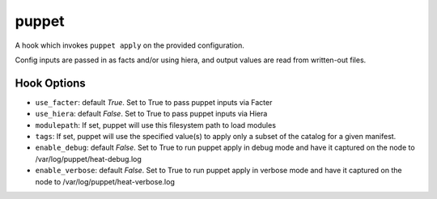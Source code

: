 ======
puppet
======

A hook which invokes ``puppet apply`` on the provided configuration.

Config inputs are passed in as facts and/or using hiera, and output values
are read from written-out files.

Hook Options
------------

- ``use_facter``: default `True`. Set to True to pass puppet inputs via Facter

- ``use_hiera``: default `False`. Set to True to pass puppet inputs via Hiera
- ``modulepath``: If set, puppet will use this filesystem path to load modules
- ``tags``: If set, puppet will use the specified value(s) to apply only a
  subset of the catalog for a given manifest.
- ``enable_debug``: default `False`. Set to True to run puppet apply in debug
  mode and have it captured on the node to /var/log/puppet/heat-debug.log
- ``enable_verbose``: default `False`. Set to True to run puppet apply in
  verbose mode and have it captured on the node to
  /var/log/puppet/heat-verbose.log
